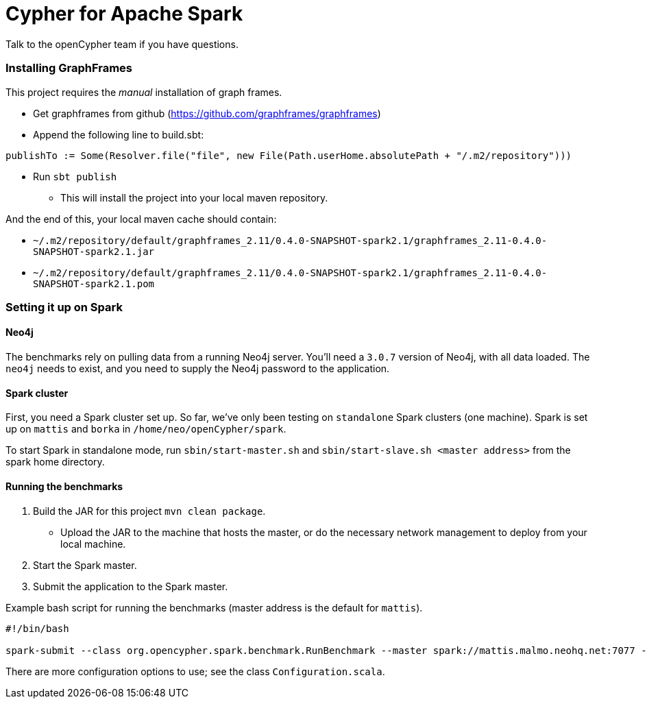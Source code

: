 = Cypher for Apache Spark

Talk to the openCypher team if you have questions.

=== Installing GraphFrames

This project requires the _manual_ installation of graph frames.

* Get graphframes from github (https://github.com/graphframes/graphframes)
* Append the following line to build.sbt:
----
publishTo := Some(Resolver.file("file", new File(Path.userHome.absolutePath + "/.m2/repository")))
----
* Run `sbt publish`
** This will install the project into your local maven repository.

And the end of this, your local maven cache should contain:

* `~/.m2/repository/default/graphframes_2.11/0.4.0-SNAPSHOT-spark2.1/graphframes_2.11-0.4.0-SNAPSHOT-spark2.1.jar`
* `~/.m2/repository/default/graphframes_2.11/0.4.0-SNAPSHOT-spark2.1/graphframes_2.11-0.4.0-SNAPSHOT-spark2.1.pom`

=== Setting it up on Spark

==== Neo4j

The benchmarks rely on pulling data from a running Neo4j server.
You'll need a `3.0.7` version of Neo4j, with all data loaded.
The `neo4j` needs to exist, and you need to supply the Neo4j password to the application.

==== Spark cluster

First, you need a Spark cluster set up.
So far, we've only been testing on `standalone` Spark clusters (one machine).
Spark is set up on `mattis` and `borka` in `/home/neo/openCypher/spark`.

To start Spark in standalone mode, run `sbin/start-master.sh` and `sbin/start-slave.sh <master address>` from the spark home directory.

==== Running the benchmarks

1. Build the JAR for this project `mvn clean package`.
** Upload the JAR to the machine that hosts the master, or do the necessary network management to deploy from your local machine.
3. Start the Spark master.
5. Submit the application to the Spark master.

.Example bash script for running the benchmarks (master address is the default for `mattis`).
[source, bash]
----
#!/bin/bash

spark-submit --class org.opencypher.spark.benchmark.RunBenchmark --master spark://mattis.malmo.neohq.net:7077 --deploy-mode client cypher-for-apache-spark-1.0-SNAPSHOT-standalone-shell.jar cos.neo4j-pw=<Neo4j password> cos.master=spark://mattis.malmo.neohq.net:7077
----

There are more configuration options to use; see the class `Configuration.scala`.
